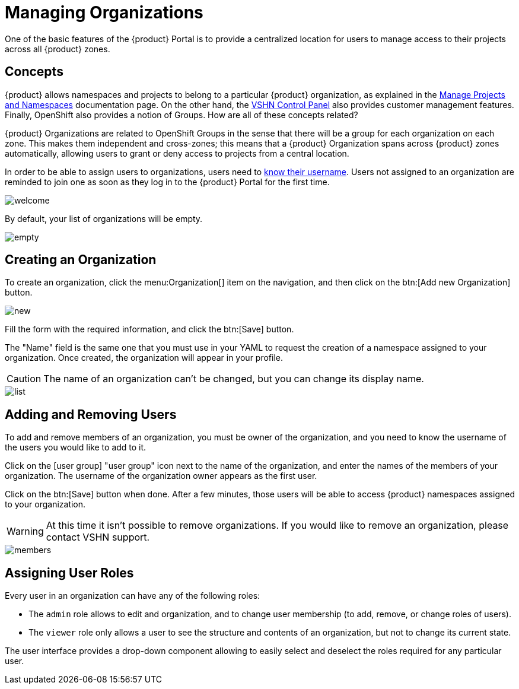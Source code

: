 = Managing Organizations

One of the basic features of the {product} Portal is to provide a centralized location for users to manage access to their projects across all {product} zones.

== Concepts

{product} allows namespaces and projects to belong to a particular {product} organization, as explained in the xref:user::how-to/manage-projects-and-namespaces.adoc[Manage Projects and Namespaces] documentation page. On the other hand, the https://control.vshn.net/[VSHN Control Panel] also provides customer management features. Finally, OpenShift also provides a notion of Groups. How are all of these concepts related?

{product} Organizations are related to OpenShift Groups in the sense that there will be a group for each organization on each zone. This makes them independent and cross-zones; this means that a {product} Organization spans across {product} zones automatically, allowing users to grant or deny access to projects from a central location.

In order to be able to assign users to organizations, users need to xref:how-to/find-username.adoc[know their username]. Users not assigned to an organization are reminded to join one as soon as they log in to the {product} Portal for the first time.

image::how-to/organizations/welcome.png[]

By default, your list of organizations will be empty.

image::how-to/organizations/empty.png[]

== Creating an Organization

To create an organization, click the menu:Organization[] item on the navigation, and then click on the btn:[Add new Organization] button.

image::how-to/organizations/new.png[]

Fill the form with the required information, and click the btn:[Save] button.

The "Name" field is the same one that you must use in your YAML to request the creation of a namespace assigned to your organization. Once created, the organization will appear in your profile.

CAUTION: The name of an organization can't be changed, but you can change its display name.

image::how-to/organizations/list.png[]

== Adding and Removing Users

To add and remove members of an organization, you must be owner of the organization, and you need to know the username of the users you would like to add to it.

Click on the icon:user-group[] "user group" icon next to the name of the organization, and enter the names of the members of your organization. The username of the organization owner appears as the first user.

Click on the btn:[Save] button when done. After a few minutes, those users will be able to access {product} namespaces assigned to your organization.

WARNING: At this time it isn't possible to remove organizations. If you would like to remove an organization, please contact VSHN support.

image::how-to/organizations/members.png[]

== Assigning User Roles

Every user in an organization can have any of the following roles:

* The `admin` role allows to edit and organization, and to change user membership (to add, remove, or change roles of users).
* The `viewer` role only allows a user to see the structure and contents of an organization, but not to change its current state.

The user interface provides a drop-down component allowing to easily select and deselect the roles required for any particular user.
